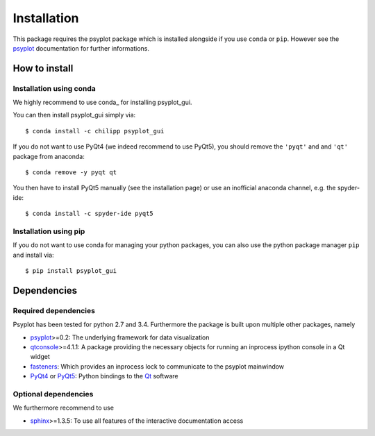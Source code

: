 .. _install:

.. highlight:: bash

Installation
============
This package requires the psyplot package which is installed alongside if you
use ``conda`` or ``pip``. However see the psyplot_ documentation for further
informations.

How to install
--------------

Installation using conda
^^^^^^^^^^^^^^^^^^^^^^^^
We highly recommend to use conda_ for installing psyplot_gui.

You can then install psyplot_gui simply via::

    $ conda install -c chilipp psyplot_gui

If you do not want to use PyQt4 (we indeed recommend to use PyQt5), you should
remove the ``'pyqt'`` and and ``'qt'`` package from anaconda::

    $ conda remove -y pyqt qt

You then have to install PyQt5 manually (see the installation page) or use
an inofficial anaconda channel, e.g. the spyder-ide::

    $ conda install -c spyder-ide pyqt5


Installation using pip
^^^^^^^^^^^^^^^^^^^^^^
If you do not want to use conda for managing your python packages, you can also
use the python package manager ``pip`` and install via::

    $ pip install psyplot_gui


Dependencies
------------
Required dependencies
^^^^^^^^^^^^^^^^^^^^^
Psyplot has been tested for python 2.7 and 3.4. Furthermore the package is
built upon multiple other packages, namely

- psyplot_>=0.2: The underlying framework for data visualization
- qtconsole_>=4.1.1: A package providing the necessary objects for running
  an inprocess ipython console in a Qt widget
- fasteners_: Which provides an inprocess lock to communicate to the psyplot
  mainwindow
- PyQt4_ or PyQt5_: Python bindings to the Qt_ software

Optional dependencies
^^^^^^^^^^^^^^^^^^^^^
We furthermore recommend to use

- sphinx_>=1.3.5: To use all features of the interactive documentation access

.. _psyplot: http://psyplot.readthedocs.org/en/latest/installing.html
.. _qtconsole: https://qtconsole.readthedocs.org/en/latest/
.. _fasteners: http://fasteners.readthedocs.org/en/latest/index.html
.. _sphinx: http://www.sphinx-doc.org/en/stable/index.html
.. _PyQt4: http://pyqt.sourceforge.net/Docs/PyQt4/installation.html
.. _PyQt5: http://pyqt.sourceforge.net/Docs/PyQt5/installation.html
.. _Qt: http://www.qt.io/
